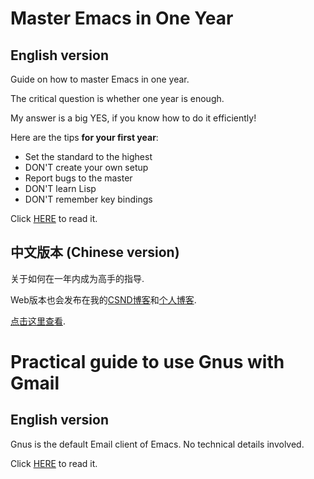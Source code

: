 * Master Emacs in One Year
** English version
Guide on how to master Emacs in one year.

The critical question is whether one year is enough.

My answer is a big YES, if you know how to do it efficiently!

Here are the tips *for your first year*:
- Set the standard to the highest
- DON'T create your own setup
- Report bugs to the master
- DON'T learn Lisp
- DON'T remember key bindings

Click [[https://github.com/redguardtoo/mastering-emacs-in-one-year-guide/blob/master/guide-en.org][HERE]] to read it.

** 中文版本 (Chinese version)
关于如何在一年内成为高手的指导.

Web版本也会发布在我的[[http://blog.csdn.net/redguardtoo/article/details/7222501][CSND博客]]和[[http://blog.binchen.org/?p=268][个人博客]].

[[https://github.com/redguardtoo/mastering-emacs-in-one-year-guide/blob/master/guide-zh.org][点击这里查看]].

* Practical guide to use Gnus with Gmail
** English version
Gnus is the default Email client of Emacs. No technical details involved.

Click [[https://github.com/redguardtoo/mastering-emacs-in-one-year-guide/blob/master/gnus-guide-en.org][HERE]] to read it.
